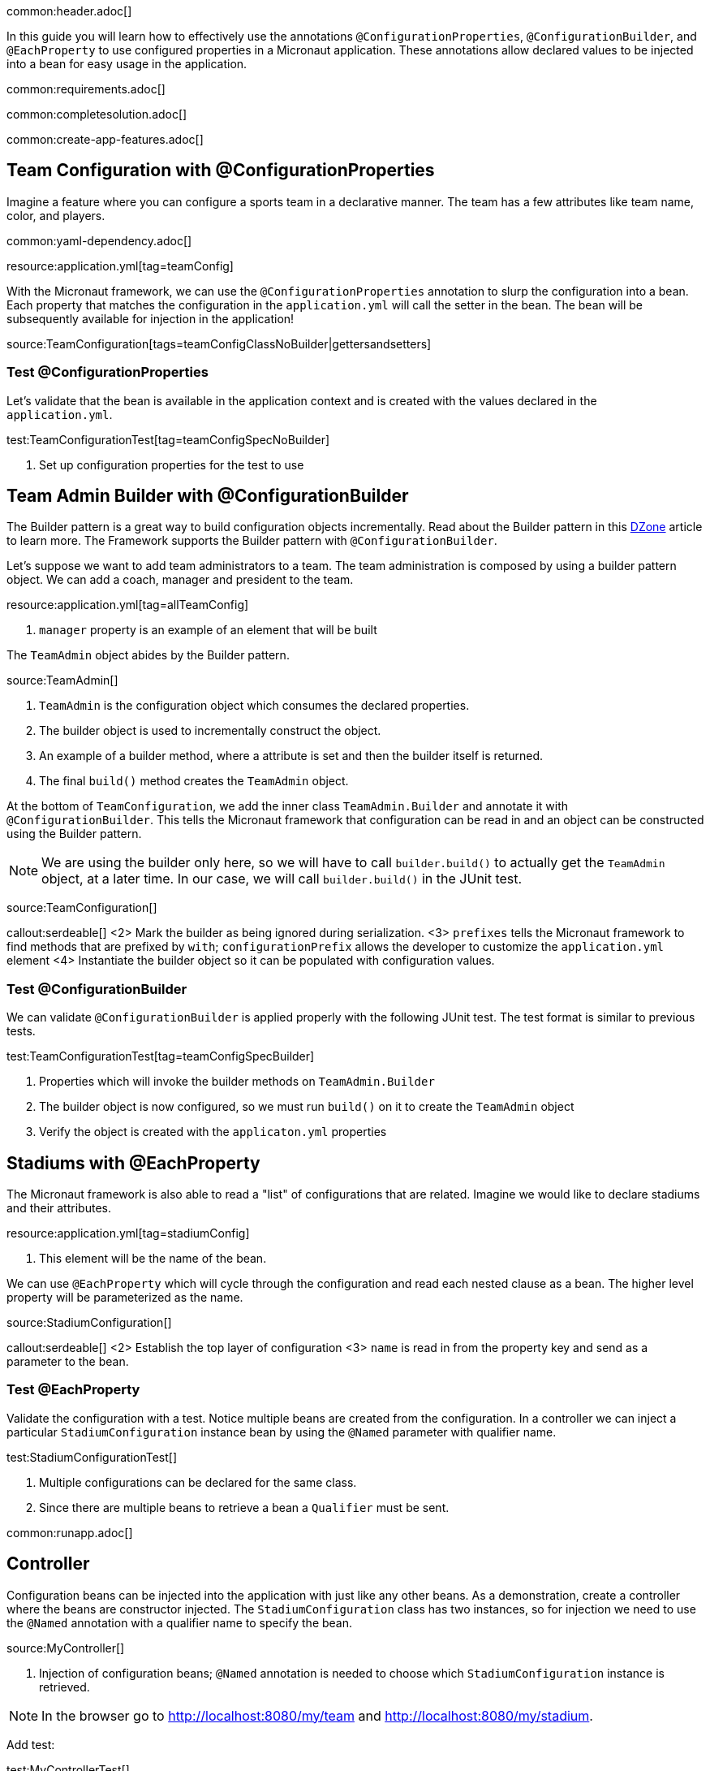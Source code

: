 common:header.adoc[]

In this guide you will learn how to effectively use the annotations `@ConfigurationProperties`, `@ConfigurationBuilder`, and `@EachProperty` to use configured properties in a Micronaut application. These annotations allow declared values to be injected into a bean for easy usage in the application.

common:requirements.adoc[]

common:completesolution.adoc[]

common:create-app-features.adoc[]

== Team Configuration with @ConfigurationProperties

Imagine a feature where you can configure a sports team in a declarative manner. The team has a few attributes like team name, color, and players.

common:yaml-dependency.adoc[]

resource:application.yml[tag=teamConfig]

With the Micronaut framework, we can use the `@ConfigurationProperties` annotation to slurp the configuration into a bean. Each property that matches the configuration in the `application.yml` will call the setter in the bean. The bean will be subsequently available for injection in the application!

source:TeamConfiguration[tags=teamConfigClassNoBuilder|gettersandsetters]

=== Test @ConfigurationProperties

Let's validate that the bean is available in the application context and is created with the values declared in the `application.yml`.

test:TeamConfigurationTest[tag=teamConfigSpecNoBuilder]

<1> Set up configuration properties for the test to use

== Team Admin Builder with @ConfigurationBuilder

The Builder pattern is a great way to build configuration objects incrementally. Read about the Builder pattern in this
https://dzone.com/articles/design-patterns-the-builder-pattern[DZone] article to learn more. The Framework supports the Builder pattern with `@ConfigurationBuilder`.

Let's suppose we want to add team administrators to a team. The team administration is composed by using a builder pattern object. We can add a coach, manager and president to the team.

resource:application.yml[tag=allTeamConfig]

<1> `manager` property is an example of an element that will be built

The `TeamAdmin` object abides by the Builder pattern.

source:TeamAdmin[]

<1> `TeamAdmin` is the configuration object which consumes the declared properties.
<2> The builder object is used to incrementally construct the object.
<3> An example of a builder method, where a attribute is set and then the builder itself is returned.
<4> The final `build()` method creates the `TeamAdmin` object.

At the bottom of `TeamConfiguration`, we add the inner class `TeamAdmin.Builder` and annotate it with `@ConfigurationBuilder`.
This tells the Micronaut framework that configuration can be read in and an object can be constructed using the Builder pattern.

[NOTE]
We are using the builder only here, so we will have to call `builder.build()` to actually get the `TeamAdmin` object, at a later time. In our case, we will call `builder.build()` in the JUnit test.

source:TeamConfiguration[]

callout:serdeable[]
<2> Mark the builder as being ignored during serialization.
<3> `prefixes` tells the Micronaut framework to find methods that are prefixed by `with`; `configurationPrefix` allows the developer to customize the `application.yml` element
<4> Instantiate the builder object so it can be populated with configuration values.

=== Test @ConfigurationBuilder

We can validate `@ConfigurationBuilder` is applied properly with the following JUnit test. The test format is similar to previous tests.

test:TeamConfigurationTest[tag=teamConfigSpecBuilder]

<1> Properties which will invoke the builder methods on `TeamAdmin.Builder`
<2> The builder object is now configured, so we must run `build()` on it to create the `TeamAdmin` object
<3> Verify the object is created with the `applicaton.yml` properties

== Stadiums with @EachProperty

The Micronaut framework is also able to read a "list" of configurations that are related. Imagine we would like to declare stadiums and their attributes.

resource:application.yml[tag=stadiumConfig]

<1> This element will be the name of the bean.

We can use `@EachProperty` which will cycle through the configuration and read each nested clause as a bean. The higher level
property will be parameterized as the name.

source:StadiumConfiguration[]

callout:serdeable[]
<2> Establish the top layer of configuration
<3> `name` is read in from the property key and send as a parameter to the bean.

=== Test @EachProperty

Validate the configuration with a test. Notice multiple beans are created from the configuration.  In a controller we can
inject a particular `StadiumConfiguration` instance bean by using the `@Named` parameter with qualifier name.

test:StadiumConfigurationTest[]

<1> Multiple configurations can be declared for the same class.
<2> Since there are multiple beans to retrieve a bean a `Qualifier` must be sent.

common:runapp.adoc[]

== Controller

Configuration beans can be injected into the application with just like any other beans. As a demonstration, create a controller where the beans are constructor injected. The `StadiumConfiguration` class has two instances, so for injection we need to use the `@Named` annotation with a qualifier name to specify the bean.

source:MyController[]

<1> Injection of configuration beans; `@Named` annotation is needed to choose which `StadiumConfiguration` instance is retrieved.

[NOTE]
In the browser go to http://localhost:8080/my/team and http://localhost:8080/my/stadium.

Add test:

test:MyControllerTest[]

common:graal-with-plugins.adoc[]

:exclude-for-languages:groovy

You can invoke the controller exposed by the native executable:

[source, bash]
----
curl http://localhost:8080/my/stadium
curl http://localhost:8080/my/team
----

:exclude-for-languages:

== Next steps

Visit https://docs.micronaut.io/latest/guide/#config[Micronaut Application Configuration] to learn more.

common:helpWithMicronaut.adoc[]
